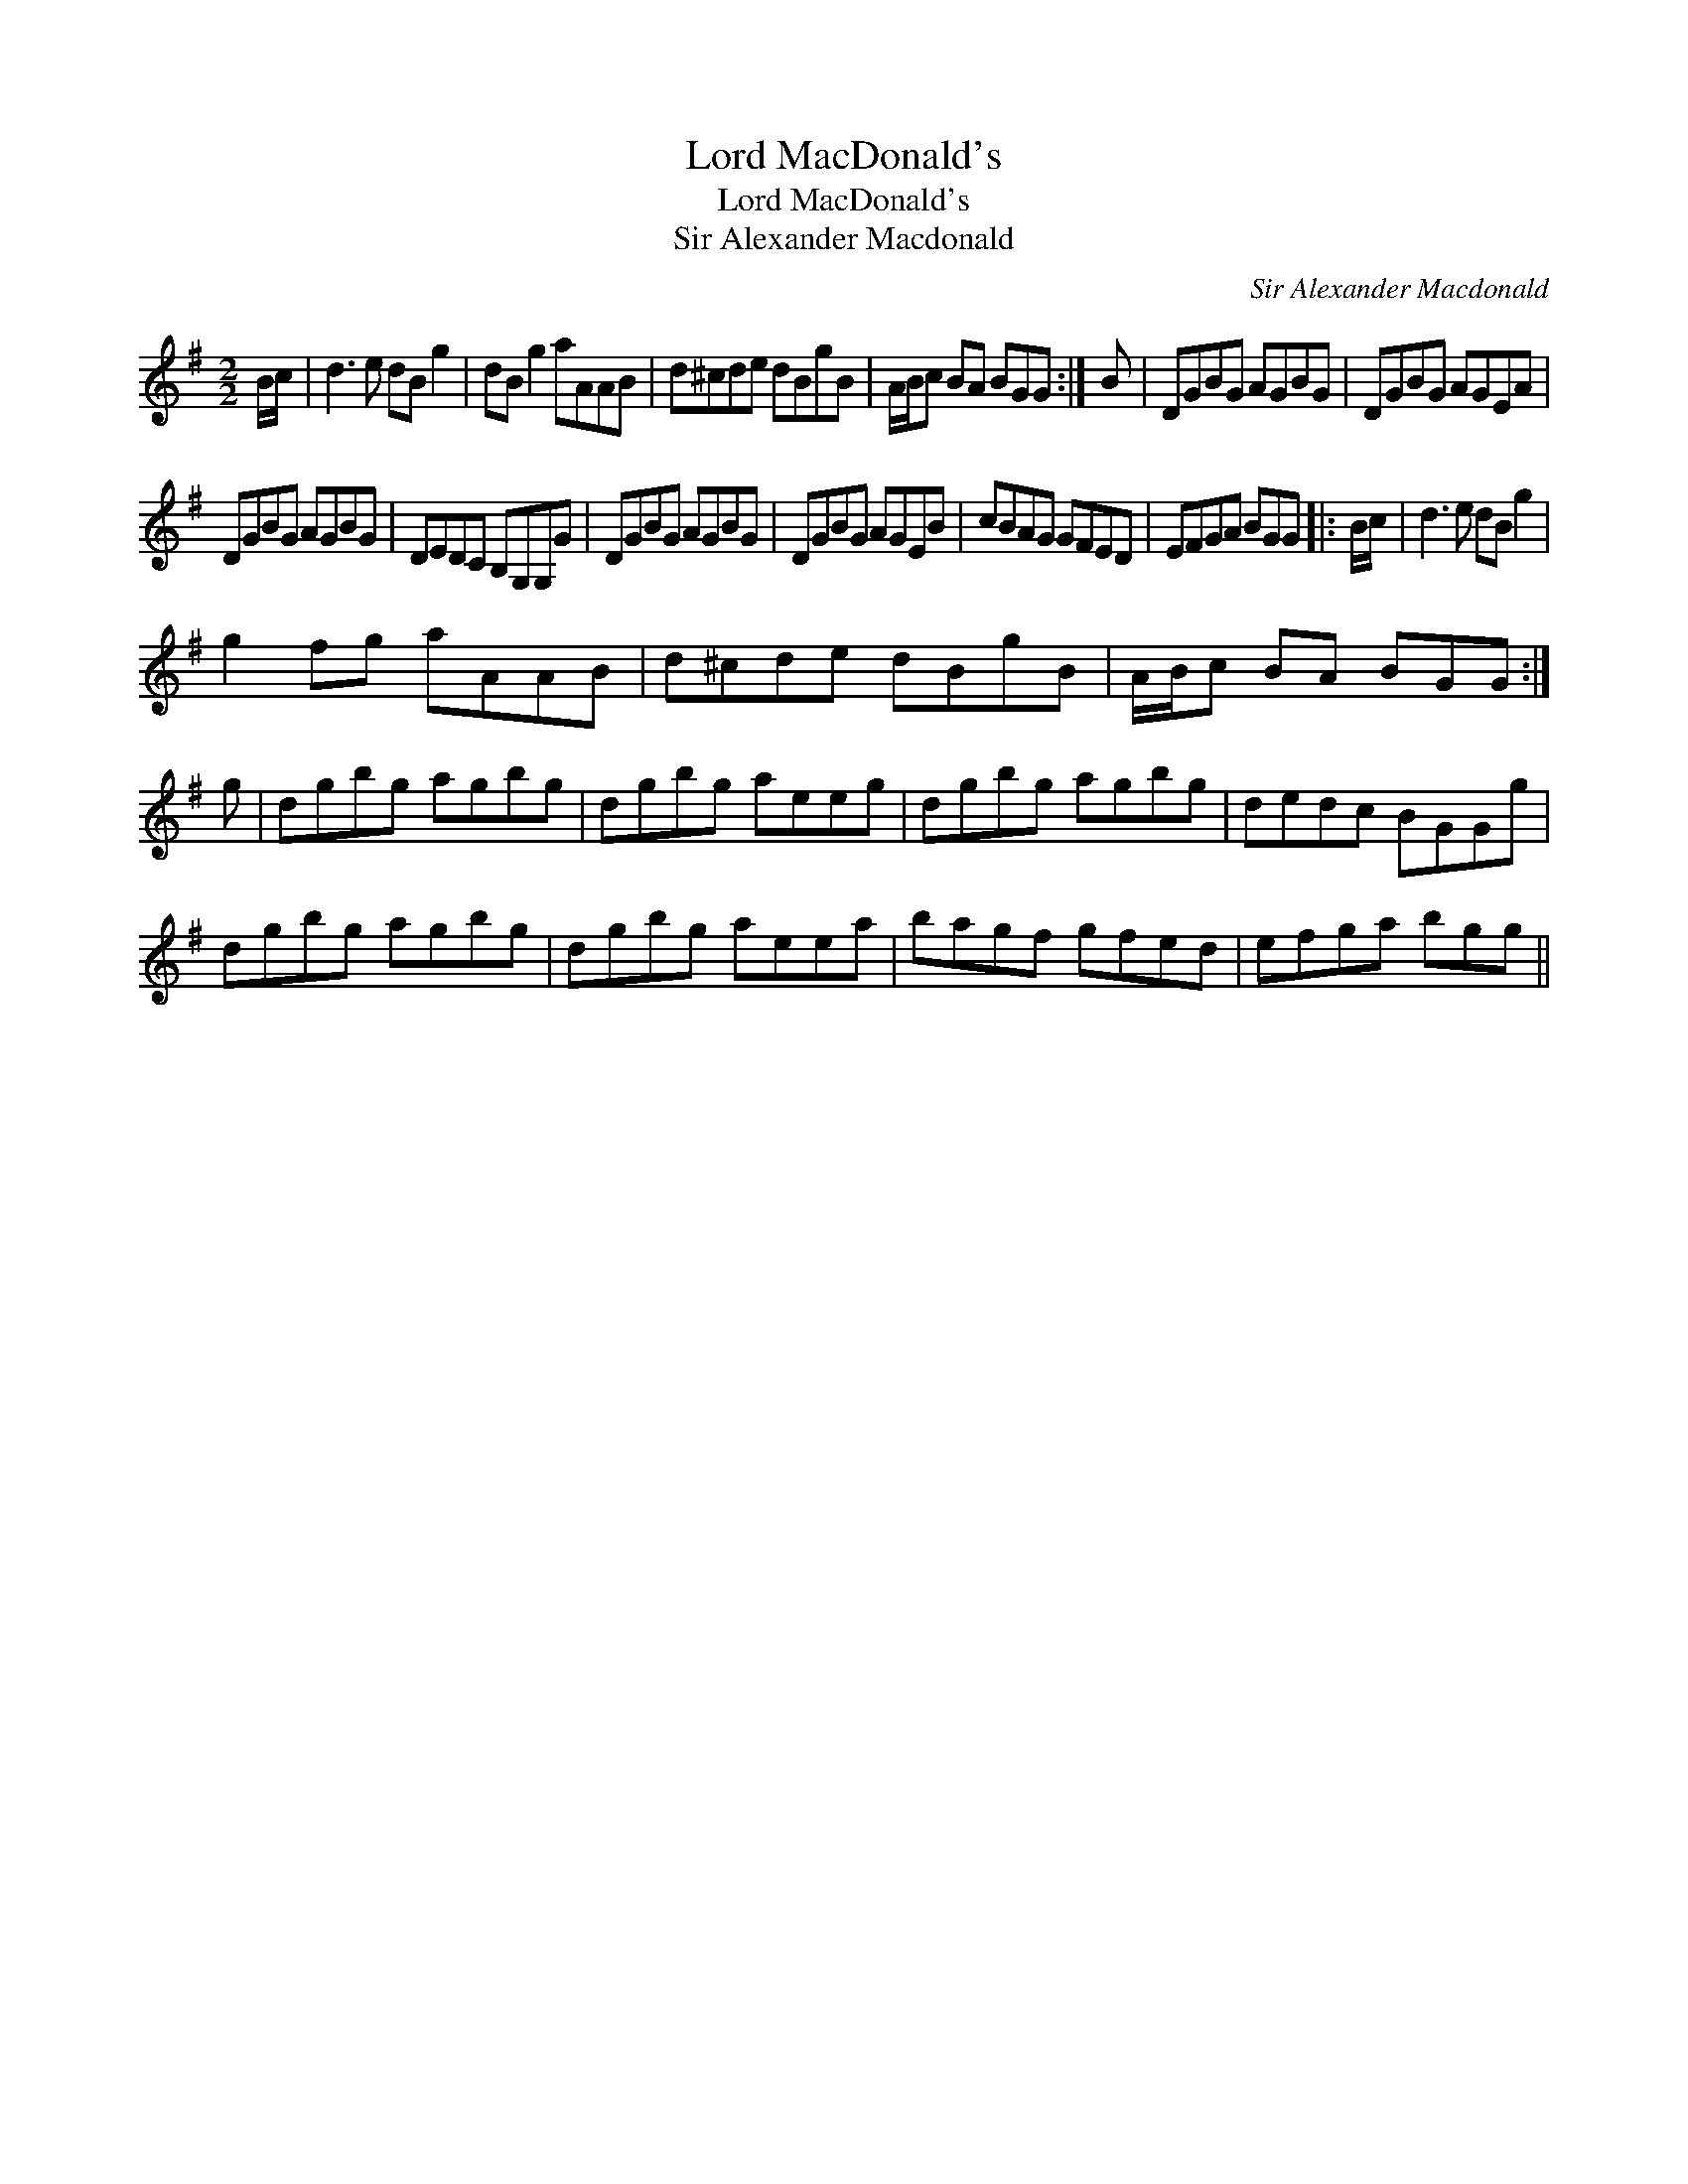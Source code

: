 X:1
T:Lord MacDonald's
T:Lord MacDonald's
T:Sir Alexander Macdonald
C:Sir Alexander Macdonald
L:1/8
M:2/2
K:G
V:1 treble 
V:1
 B/c/ | d3 e dB g2 | dB g2 aAAB | d^cde dBgB | A/B/c BA BGG :| B | DGBG AGBG | DGBG AGEA | %8
 DGBG AGBG | DEDC B,G,G,G | DGBG AGBG | DGBG AGEB | cBAG GFED | EFGA BGG |: B/c/ | d3 e dB g2 | %16
 g2 fg aAAB | d^cde dBgB | A/B/c BA BGG :| g | dgbg agbg | dgbg aeeg | dgbg agbg | dedc BGGg | %24
 dgbg agbg | dgbg aeea | bagf gfed | efga bgg || %28

